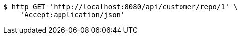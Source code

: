 [source,bash]
----
$ http GET 'http://localhost:8080/api/customer/repo/1' \
    'Accept:application/json'
----